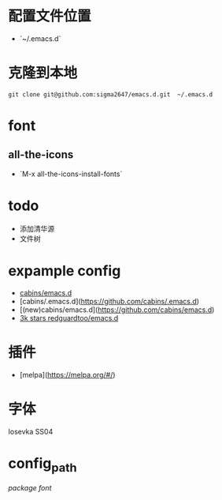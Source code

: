 * 配置文件位置
- `~/.emacs.d`
* 克隆到本地
#+begin_src shell
  git clone git@github.com:sigma2647/emacs.d.git  ~/.emacs.d
#+end_src
* font
** all-the-icons
- `M-x all-the-icons-install-fonts`

* todo
- 添加清华源
- 文件树

* expample config
- [[https://github.com/cabins/emacs.d][cabins/emacs.d]]
- [cabins/.emacs.d](https://github.com/cabins/.emacs.d)
- [(new)cabins/emacs.d](https://github.com/cabins/emacs.d)
- [[https://github.com/redguardtoo/emacs.d][3k stars redguardtoo/emacs.d]]

  
* 插件
- [melpa](https://melpa.org/#/)

* 字体
Iosevka SS04


* config_path

[[~/.emacs.d/lisp/init-packages.el][package]]
[[~/.emacs.d/lisp/init-ui.el][font]]
